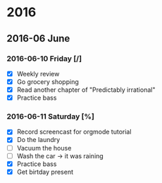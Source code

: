#+STARTUP: hidestars

* 2016
** 2016-06 June
*** 2016-06-10 Friday [/]
- [X] Weekly review
- [X] Go grocery shopping
- [X] Read another chapter of "Predictably irrational"
- [X] Practice bass
*** 2016-06-11 Saturday [%]
- [X] Record screencast for orgmode tutorial
- [X] Do the laundry
- [-] Vacuum the house
- [ ] Wash the car -> it was raining
- [X] Practice bass
- [X] Get birtday present
